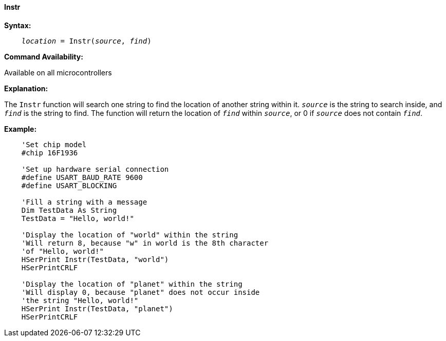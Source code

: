 ==== Instr

*Syntax:*
[subs="quotes"]
----
    __location__ = Instr(__source__, __find__)
----
*Command Availability:*

Available on all microcontrollers

*Explanation:*

The `Instr` function will search one string to find the location of another string within it. `_source_` is the string to search inside, and `_find_` is the string to find. The function will return the location of `_find_` within `_source_`, or 0 if `_source_` does not contain `_find_`.

*Example:*
----
    'Set chip model
    #chip 16F1936

    'Set up hardware serial connection
    #define USART_BAUD_RATE 9600
    #define USART_BLOCKING

    'Fill a string with a message
    Dim TestData As String
    TestData = "Hello, world!"

    'Display the location of "world" within the string
    'Will return 8, because "w" in world is the 8th character
    'of "Hello, world!"
    HSerPrint Instr(TestData, "world")
    HSerPrintCRLF

    'Display the location of "planet" within the string
    'Will display 0, because "planet" does not occur inside
    'the string "Hello, world!"
    HSerPrint Instr(TestData, "planet")
    HSerPrintCRLF
----